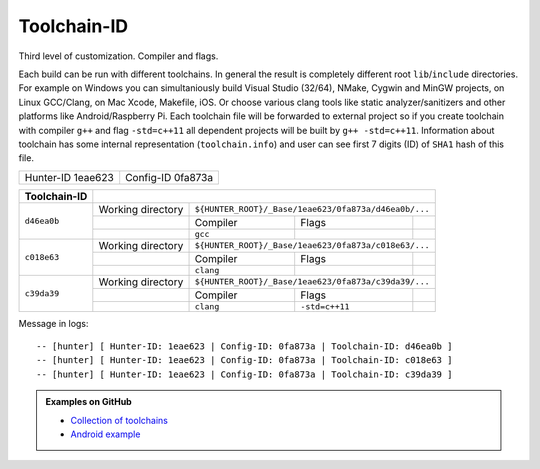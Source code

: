 Toolchain-ID
------------

Third level of customization. Compiler and flags.

Each build can be run with different toolchains.  In general the result is
completely different root ``lib``/``include`` directories.  For example on
Windows you can simultaniously build Visual Studio (32/64), NMake, Cygwin and
MinGW projects, on Linux GCC/Clang, on Mac Xcode, Makefile, iOS. Or choose
various clang tools like static analyzer/sanitizers and other platforms like
Android/Raspberry Pi. Each toolchain file will be forwarded to external project
so if you create toolchain with compiler ``g++`` and flag ``-std=c++11`` all
dependent projects will be built by ``g++ -std=c++11``. Information about
toolchain has some internal representation (``toolchain.info``) and user can
see first 7 digits (ID) of ``SHA1`` hash of this file.

+-------------------+-------------------+
| Hunter-ID 1eae623 | Config-ID 0fa873a |
+-------------------+-------------------+

+--------------+--------------------------------------------------------------------------+
| Toolchain-ID |                                                                          |
+==============+===================+======================================================+
| ``d46ea0b``  | Working directory | ``${HUNTER_ROOT}/_Base/1eae623/0fa873a/d46ea0b/...`` |
|              +-------------------+-----------+----------------+-------------------------+
|              |                   | Compiler  | Flags          |                         |
|              +-------------------+-----------+----------------+-------------------------+
|              |                   |  ``gcc``  |                |                         |
+--------------+-------------------+-----------+----------------+-------------------------+
| ``c018e63``  | Working directory | ``${HUNTER_ROOT}/_Base/1eae623/0fa873a/c018e63/...`` |
|              +-------------------+-----------+----------------+-------------------------+
|              |                   | Compiler  | Flags          |                         |
|              +-------------------+-----------+----------------+-------------------------+
|              |                   | ``clang`` |                |                         |
+--------------+-------------------+-----------+----------------+-------------------------+
| ``c39da39``  | Working directory | ``${HUNTER_ROOT}/_Base/1eae623/0fa873a/c39da39/...`` |
|              +-------------------+-----------+----------------+-------------------------+
|              |                   | Compiler  | Flags          |                         |
|              +-------------------+-----------+----------------+-------------------------+
|              |                   | ``clang`` | ``-std=c++11`` |                         |
+--------------+-------------------+-----------+----------------+-------------------------+


Message in logs:

::

  -- [hunter] [ Hunter-ID: 1eae623 | Config-ID: 0fa873a | Toolchain-ID: d46ea0b ]
  -- [hunter] [ Hunter-ID: 1eae623 | Config-ID: 0fa873a | Toolchain-ID: c018e63 ]
  -- [hunter] [ Hunter-ID: 1eae623 | Config-ID: 0fa873a | Toolchain-ID: c39da39 ]

.. admonition:: Examples on GitHub

  * `Collection of toolchains <https://github.com/ruslo/polly>`_
  * `Android example <https://github.com/forexample/android-cmake>`_
